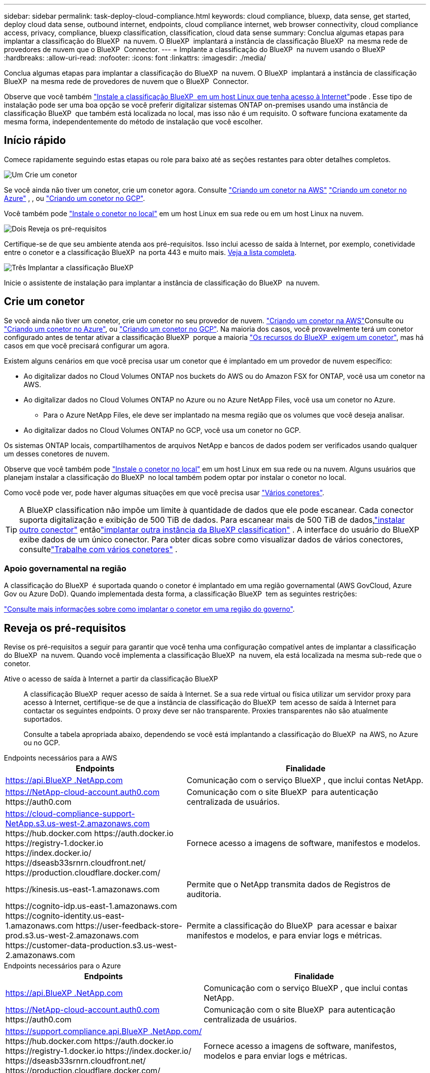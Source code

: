 ---
sidebar: sidebar 
permalink: task-deploy-cloud-compliance.html 
keywords: cloud compliance, bluexp, data sense, get started, deploy cloud data sense, outbound internet, endpoints, cloud compliance internet, web browser connectivity, cloud compliance access, privacy, compliance, bluexp classification, classification, cloud data sense 
summary: Conclua algumas etapas para implantar a classificação do BlueXP  na nuvem. O BlueXP  implantará a instância de classificação BlueXP  na mesma rede de provedores de nuvem que o BlueXP  Connector. 
---
= Implante a classificação do BlueXP  na nuvem usando o BlueXP 
:hardbreaks:
:allow-uri-read: 
:nofooter: 
:icons: font
:linkattrs: 
:imagesdir: ./media/


[role="lead"]
Conclua algumas etapas para implantar a classificação do BlueXP  na nuvem. O BlueXP  implantará a instância de classificação BlueXP  na mesma rede de provedores de nuvem que o BlueXP  Connector.

Observe que você também link:task-deploy-compliance-onprem.html["Instale a classificação BlueXP  em um host Linux que tenha acesso à Internet"]pode . Esse tipo de instalação pode ser uma boa opção se você preferir digitalizar sistemas ONTAP on-premises usando uma instância de classificação BlueXP  que também está localizada no local, mas isso não é um requisito. O software funciona exatamente da mesma forma, independentemente do método de instalação que você escolher.



== Início rápido

Comece rapidamente seguindo estas etapas ou role para baixo até as seções restantes para obter detalhes completos.

.image:https://raw.githubusercontent.com/NetAppDocs/common/main/media/number-1.png["Um"] Crie um conetor
[role="quick-margin-para"]
Se você ainda não tiver um conetor, crie um conetor agora. Consulte https://docs.netapp.com/us-en/bluexp-setup-admin/task-quick-start-connector-aws.html["Criando um conetor na AWS"^] https://docs.netapp.com/us-en/bluexp-setup-admin/task-quick-start-connector-azure.html["Criando um conetor no Azure"^] , , ou https://docs.netapp.com/us-en/bluexp-setup-admin/task-quick-start-connector-google.html["Criando um conetor no GCP"^].

[role="quick-margin-para"]
Você também pode https://docs.netapp.com/us-en/bluexp-setup-admin/task-quick-start-connector-on-prem.html["Instale o conetor no local"^] em um host Linux em sua rede ou em um host Linux na nuvem.

.image:https://raw.githubusercontent.com/NetAppDocs/common/main/media/number-2.png["Dois"] Reveja os pré-requisitos
[role="quick-margin-para"]
Certifique-se de que seu ambiente atenda aos pré-requisitos. Isso inclui acesso de saída à Internet, por exemplo, conetividade entre o conetor e a classificação BlueXP  na porta 443 e muito mais. <<Reveja os pré-requisitos,Veja a lista completa>>.

.image:https://raw.githubusercontent.com/NetAppDocs/common/main/media/number-3.png["Três"] Implantar a classificação BlueXP 
[role="quick-margin-para"]
Inicie o assistente de instalação para implantar a instância de classificação do BlueXP  na nuvem.



== Crie um conetor

Se você ainda não tiver um conetor, crie um conetor no seu provedor de nuvem.  https://docs.netapp.com/us-en/bluexp-setup-admin/task-quick-start-connector-aws.html["Criando um conetor na AWS"^]Consulte ou https://docs.netapp.com/us-en/bluexp-setup-admin/task-quick-start-connector-azure.html["Criando um conetor no Azure"^], ou https://docs.netapp.com/us-en/bluexp-setup-admin/task-quick-start-connector-google.html["Criando um conetor no GCP"^]. Na maioria dos casos, você provavelmente terá um conetor configurado antes de tentar ativar a classificação BlueXP  porque a maioria https://docs.netapp.com/us-en/bluexp-setup-admin/concept-connectors.html#when-a-connector-is-required["Os recursos do BlueXP  exigem um conetor"], mas há casos em que você precisará configurar um agora.

Existem alguns cenários em que você precisa usar um conetor que é implantado em um provedor de nuvem específico:

* Ao digitalizar dados no Cloud Volumes ONTAP nos buckets do AWS ou do Amazon FSX for ONTAP, você usa um conetor na AWS.
* Ao digitalizar dados no Cloud Volumes ONTAP no Azure ou no Azure NetApp Files, você usa um conetor no Azure.
+
** Para o Azure NetApp Files, ele deve ser implantado na mesma região que os volumes que você deseja analisar.


* Ao digitalizar dados no Cloud Volumes ONTAP no GCP, você usa um conetor no GCP.


Os sistemas ONTAP locais, compartilhamentos de arquivos NetApp e bancos de dados podem ser verificados usando qualquer um desses conetores de nuvem.

Observe que você também pode https://docs.netapp.com/us-en/bluexp-setup-admin/task-quick-start-connector-on-prem.html["Instale o conetor no local"^] em um host Linux em sua rede ou na nuvem. Alguns usuários que planejam instalar a classificação do BlueXP  no local também podem optar por instalar o conetor no local.

Como você pode ver, pode haver algumas situações em que você precisa usar https://docs.netapp.com/us-en/bluexp-setup-admin/concept-connectors.html#multiple-connectors["Vários conetores"].


TIP: A BlueXP classification não impõe um limite à quantidade de dados que ele pode escanear.  Cada conector suporta digitalização e exibição de 500 TiB de dados.  Para escanear mais de 500 TiB de dados,link:https://docs.netapp.com/us-en/bluexp-setup-admin/concept-connectors.html#connector-installation["instalar outro conector"^] entãolink:https://docs.netapp.com/us-en/bluexp-classification/task-deploy-overview.html["implantar outra instância da BlueXP classification"] .  A interface do usuário do BlueXP exibe dados de um único conector.  Para obter dicas sobre como visualizar dados de vários conectores, consultelink:https://docs.netapp.com/us-en/bluexp-setup-admin/task-manage-multiple-connectors.html#switch-between-connectors["Trabalhe com vários conetores"^] .



=== Apoio governamental na região

A classificação do BlueXP  é suportada quando o conetor é implantado em uma região governamental (AWS GovCloud, Azure Gov ou Azure DoD). Quando implementada desta forma, a classificação BlueXP  tem as seguintes restrições:

https://docs.netapp.com/us-en/bluexp-setup-admin/task-install-restricted-mode.html["Consulte mais informações sobre como implantar o conetor em uma região do governo"^].



== Reveja os pré-requisitos

Revise os pré-requisitos a seguir para garantir que você tenha uma configuração compatível antes de implantar a classificação do BlueXP  na nuvem. Quando você implementa a classificação BlueXP  na nuvem, ela está localizada na mesma sub-rede que o conetor.

Ative o acesso de saída à Internet a partir da classificação BlueXP :: A classificação BlueXP  requer acesso de saída à Internet. Se a sua rede virtual ou física utilizar um servidor proxy para acesso à Internet, certifique-se de que a instância de classificação do BlueXP  tem acesso de saída à Internet para contactar os seguintes endpoints. O proxy deve ser não transparente. Proxies transparentes não são atualmente suportados.
+
--
Consulte a tabela apropriada abaixo, dependendo se você está implantando a classificação do BlueXP  na AWS, no Azure ou no GCP.

--


[role="tabbed-block"]
====
.Endpoints necessários para a AWS
--
[cols="43,57"]
|===
| Endpoints | Finalidade 


| https://api.BlueXP .NetApp.com | Comunicação com o serviço BlueXP , que inclui contas NetApp. 


| https://NetApp-cloud-account.auth0.com \https://auth0.com | Comunicação com o site BlueXP  para autenticação centralizada de usuários. 


| https://cloud-compliance-support-NetApp.s3.us-west-2.amazonaws.com \https://hub.docker.com \https://auth.docker.io \https://registry-1.docker.io \https://index.docker.io/ \https://dseasb33srnrn.cloudfront.net/ \https://production.cloudflare.docker.com/ | Fornece acesso a imagens de software, manifestos e modelos. 


| \https://kinesis.us-east-1.amazonaws.com | Permite que o NetApp transmita dados de Registros de auditoria. 


| \https://cognito-idp.us-east-1.amazonaws.com \https://cognito-identity.us-east-1.amazonaws.com \https://user-feedback-store-prod.s3.us-west-2.amazonaws.com \https://customer-data-production.s3.us-west-2.amazonaws.com | Permite a classificação do BlueXP  para acessar e baixar manifestos e modelos, e para enviar logs e métricas. 
|===
--
.Endpoints necessários para o Azure
--
[cols="43,57"]
|===
| Endpoints | Finalidade 


| https://api.BlueXP .NetApp.com | Comunicação com o serviço BlueXP , que inclui contas NetApp. 


| https://NetApp-cloud-account.auth0.com \https://auth0.com | Comunicação com o site BlueXP  para autenticação centralizada de usuários. 


| https://support.compliance.api.BlueXP .NetApp.com/ \https://hub.docker.com \https://auth.docker.io \https://registry-1.docker.io \https://index.docker.io/ \https://dseasb33srnrn.cloudfront.net/ \https://production.cloudflare.docker.com/ | Fornece acesso a imagens de software, manifestos, modelos e para enviar logs e métricas. 


| https://support.compliance.api.BlueXP .NetApp.com/ | Permite que o NetApp transmita dados de Registros de auditoria. 
|===
--
.Pontos de extremidade necessários para o GCP
--
[cols="43,57"]
|===
| Endpoints | Finalidade 


| https://api.BlueXP .NetApp.com | Comunicação com o serviço BlueXP , que inclui contas NetApp. 


| https://NetApp-cloud-account.auth0.com \https://auth0.com | Comunicação com o site BlueXP  para autenticação centralizada de usuários. 


| https://support.compliance.api.BlueXP .NetApp.com/ \https://hub.docker.com \https://auth.docker.io \https://registry-1.docker.io \https://index.docker.io/ \https://dseasb33srnrn.cloudfront.net/ \https://production.cloudflare.docker.com/ | Fornece acesso a imagens de software, manifestos, modelos e para enviar logs e métricas. 


| https://support.compliance.api.BlueXP .NetApp.com/ | Permite que o NetApp transmita dados de Registros de auditoria. 
|===
--
====
Certifique-se de que o BlueXP  tem as permissões necessárias:: Certifique-se de que o BlueXP tenha permissões para implantar recursos e criar grupos de segurança para a instância de BlueXP classification .
+
--
* link:https://docs.netapp.com/us-en/bluexp-setup-admin/reference-permissions-gcp.html["Permissões do Google Cloud"^]
* link:https://docs.netapp.com/us-en/bluexp-setup-admin/reference-permissions-aws.html#classification["Permissões da AWS"^]
* link:https://docs.netapp.com/us-en/bluexp-setup-admin/reference-permissions-azure.html#classification["Permissões do Azure"^]


--
Certifique-se de que o conetor BlueXP  pode aceder à classificação BlueXP :: Garanta a conetividade entre o conetor e a instância de classificação BlueXP . O grupo de segurança do conetor deve permitir tráfego de entrada e saída pela porta 443 de e para a instância de classificação BlueXP . Essa conexão permite a implantação da instância de classificação do BlueXP  e permite exibir informações nas guias conformidade e Governança. A classificação do BlueXP  é compatível com regiões governamentais na AWS e no Azure.
+
--
Regras adicionais de grupo de segurança de entrada e saída são necessárias para implantações AWS e AWS GovCloud.  https://docs.netapp.com/us-en/bluexp-setup-admin/reference-ports-aws.html["Regras para o conetor na AWS"^]Consulte para obter detalhes.

Regras adicionais de grupo de segurança de entrada e saída são necessárias para implantações do Azure e do Azure Government.  https://docs.netapp.com/us-en/bluexp-setup-admin/reference-ports-azure.html["Regras para o conetor no Azure"^]Consulte para obter detalhes.

--
Certifique-se de que você pode manter a classificação BlueXP  em execução:: A instância de classificação do BlueXP  precisa permanecer ligada para verificar continuamente seus dados.
Garanta a conetividade do navegador da Web com a classificação BlueXP :: Depois que a classificação do BlueXP  estiver ativada, certifique-se de que os usuários acessem a interface do BlueXP  a partir de um host que tenha uma conexão com a instância de classificação do BlueXP .
+
--
A instância de classificação do BlueXP  usa um endereço IP privado para garantir que os dados indexados não sejam acessíveis à Internet. Como resultado, o navegador da Web que você usa para acessar o BlueXP  deve ter uma conexão com esse endereço IP privado. Essa conexão pode vir de uma conexão direta com seu provedor de nuvem (por exemplo, uma VPN) ou de um host que esteja dentro da mesma rede que a instância de classificação BlueXP .

--
Verifique os limites do seu vCPU:: Certifique-se de que o limite de vCPU do seu provedor de nuvem permita a implantação de uma instância com o número necessário de núcleos. Você precisará verificar o limite do vCPU para a família de instâncias relevante na região em que o BlueXP  está sendo executado. link:concept-cloud-compliance.html#the-bluexp-classification-instance["Consulte os tipos de instância necessários"].
+
--
Consulte os links a seguir para obter mais detalhes sobre os limites do vCPU:

* https://docs.aws.amazon.com/AWSEC2/latest/UserGuide/ec2-resource-limits.html["Documentação da AWS: Cotas de serviço do Amazon EC2"^]
* https://docs.microsoft.com/en-us/azure/virtual-machines/linux/quotas["Documentação do Azure: Cotas de vCPU de máquina virtual"^]
* https://cloud.google.com/compute/quotas["Documentação do Google Cloud: Cotas de recursos"^]


--




== Implante a classificação do BlueXP  na nuvem

Siga estas etapas para implantar uma instância de classificação do BlueXP  na nuvem. O conetor irá implantar a instância na nuvem e, em seguida, instalar o software de classificação BlueXP  nessa instância.

Em regiões onde o tipo de instância padrão não está disponível, a classificação BlueXP  é executada em um link:reference-instance-types.html["tipo de instância alternativa"].

[role="tabbed-block"]
====
.Implante na AWS
--
.Passos
. No menu de navegação esquerdo do BlueXP , selecione *Governança > classificação*.
. Selecione *Implantar classificação no local ou na nuvem*.
+
image:screenshot-deploy-classification.png["Uma captura de tela da seleção do botão para ativar a classificação BlueXP ."]

. Na página _Instalação_, selecione *Implementar > Implementar* para usar o tamanho de instância "Grande" e iniciar o assistente de implantação na nuvem.
. O assistente exibe o progresso à medida que passa pelas etapas de implantação. Ele irá parar e pedir a entrada se ele se deparar com quaisquer problemas.
+
image:screenshot_cloud_compliance_wizard_start.png["Uma captura de tela do assistente de classificação do BlueXP  para implantar uma nova instância."]

. Quando a instância estiver implantada e a BlueXP classification estiver instalada, selecione *Continuar para a configuração* para ir para a página _Configuração_.


--
.Implantar no Azure
--
.Passos
. No menu de navegação esquerdo do BlueXP , selecione *Governança > classificação*.
. Selecione *Implantar classificação no local ou na nuvem*.
+
image:screenshot-deploy-classification.png["Uma captura de tela da seleção do botão para ativar a classificação BlueXP ."]

. Selecione *Implementar* para iniciar o assistente de implantação na nuvem.
+
image:screenshot_cloud_compliance_deploy_cloud.png["Uma captura de tela da seleção do botão para implantar a classificação do BlueXP  na nuvem."]

. O assistente exibe o progresso à medida que passa pelas etapas de implantação. Ele irá parar e pedir a entrada se ele se deparar com quaisquer problemas.
+
image:screenshot_cloud_compliance_wizard_start.png["Uma captura de tela do assistente de classificação do BlueXP  para implantar uma nova instância."]

. Quando a instância estiver implantada e a BlueXP classification estiver instalada, selecione *Continuar para a configuração* para ir para a página _Configuração_.


--
.Implantar no Google Cloud
--
.Passos
. No menu de navegação esquerdo do BlueXP , selecione *Governança > classificação*.
. Selecione *Implantar classificação no local ou na nuvem*.
+
image:screenshot-deploy-classification.png["Uma captura de tela da seleção do botão para ativar a classificação BlueXP ."]

. Selecione *Implementar* para iniciar o assistente de implantação na nuvem.
+
image:screenshot_cloud_compliance_deploy_cloud.png["Uma captura de tela da seleção do botão para implantar a classificação do BlueXP  na nuvem."]

. O assistente exibe o progresso à medida que passa pelas etapas de implantação. Ele irá parar e pedir a entrada se ele se deparar com quaisquer problemas.
+
image:screenshot_cloud_compliance_wizard_start.png["Uma captura de tela do assistente de classificação do BlueXP  para implantar uma nova instância."]

. Quando a instância estiver implantada e a BlueXP classification estiver instalada, selecione *Continuar para a configuração* para ir para a página _Configuração_.


--
====
.Resultado
O BlueXP  implanta a instância de classificação do BlueXP  em seu provedor de nuvem.

As atualizações para o BlueXP  Connector e o software de classificação BlueXP  são automatizadas, desde que as instâncias tenham conetividade com a Internet.

.O que vem a seguir
Na página Configuração, pode selecionar as fontes de dados que pretende digitalizar.
